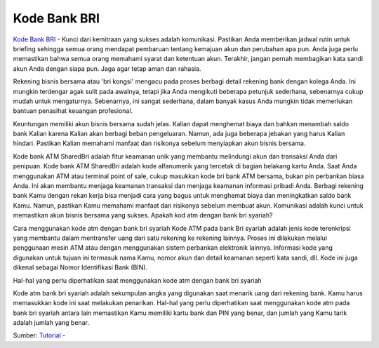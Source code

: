 Kode Bank BRI
==================

`Kode Bank BRI <https://tutorbisnis.com/kode-bank-bri/>`_ - Kunci dari kemitraan yang sukses adalah komunikasi. Pastikan Anda memberikan jadwal rutin untuk briefing sehingga semua orang mendapat pembaruan tentang kemajuan akun dan perubahan apa pun. Anda juga perlu memastikan bahwa semua orang memahami syarat dan ketentuan akun. Terakhir, jangan pernah membagikan kata sandi akun Anda dengan siapa pun. Jaga agar tetap aman dan rahasia.

Rekening bisnis bersama atau 'bri kongsi' mengacu pada proses berbagi detail rekening bank dengan kolega Anda. Ini mungkin terdengar agak sulit pada awalnya, tetapi jika Anda mengikuti beberapa petunjuk sederhana, sebenarnya cukup mudah untuk mengaturnya. Sebenarnya, ini sangat sederhana, dalam banyak kasus Anda mungkin tidak memerlukan bantuan penasihat keuangan profesional.

Keuntungan memiliki akun bisnis bersama sudah jelas. Kalian dapat menghemat biaya dan bahkan menambah saldo bank Kalian karena Kalian akan berbagi beban pengeluaran. Namun, ada juga beberapa jebakan yang harus Kalian hindari. Pastikan Kalian memahami manfaat dan risikonya sebelum menyiapkan akun bisnis bersama.

Kode bank ATM SharedBri adalah fitur keamanan unik yang membantu melindungi akun dan transaksi Anda dari penipuan. Kode bank ATM SharedBri adalah kode alfanumerik yang tercetak di bagian belakang kartu Anda. Saat Anda menggunakan ATM atau terminal point of sale, cukup masukkan kode bri bank ATM bersama, bukan pin perbankan biasa Anda. Ini akan membantu menjaga keamanan transaksi dan menjaga keamanan informasi pribadi Anda.
Berbagi rekening bank Kamu dengan rekan kerja bisa menjadi cara yang bagus untuk menghemat biaya dan meningkatkan saldo bank Kamu. Namun, pastikan Kamu memahami manfaat dan risikonya sebelum membuat akun. Komunikasi adalah kunci untuk memastikan akun bisnis bersama yang sukses.
Apakah kod atm dengan bank bri syariah?

Cara menggunakan kode atm dengan bank bri syariah Kode ATM pada bank Bri syariah adalah jenis kode terenkripsi yang membantu dalam mentransfer uang dari satu rekening ke rekening lainnya. Proses ini dilakukan melalui penggunaan mesin ATM atau dengan menggunakan sistem perbankan elektronik lainnya. Informasi kode yang digunakan untuk tujuan ini termasuk nama Kamu, nomor akun dan detail keamanan seperti kata sandi, dll. Kode ini juga dikenal sebagai Nomor Identifikasi Bank (BIN).

Hal-hal yang perlu diperhatikan saat menggunakan kode atm dengan bank bri syariah

Kode atm bank bri syariah adalah sekumpulan angka yang digunakan saat menarik uang dari rekening bank. Kamu harus memasukkan kode ini saat melakukan penarikan. Hal-hal yang perlu diperhatikan saat menggunakan kode atm pada bank bri syariah antara lain memastikan Kamu memiliki kartu bank dan PIN yang benar, dan jumlah yang Kamu tarik adalah jumlah yang benar.

Sumber: `Tutorial <https://tutorbisnis.com/tutorial/>`_ -  



